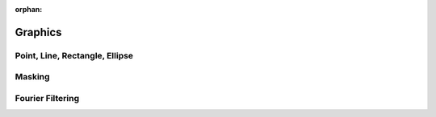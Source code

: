 :orphan:

.. _graphics:

Graphics
========

Point, Line, Rectangle, Ellipse
-------------------------------

Masking
-------

Fourier Filtering
-----------------